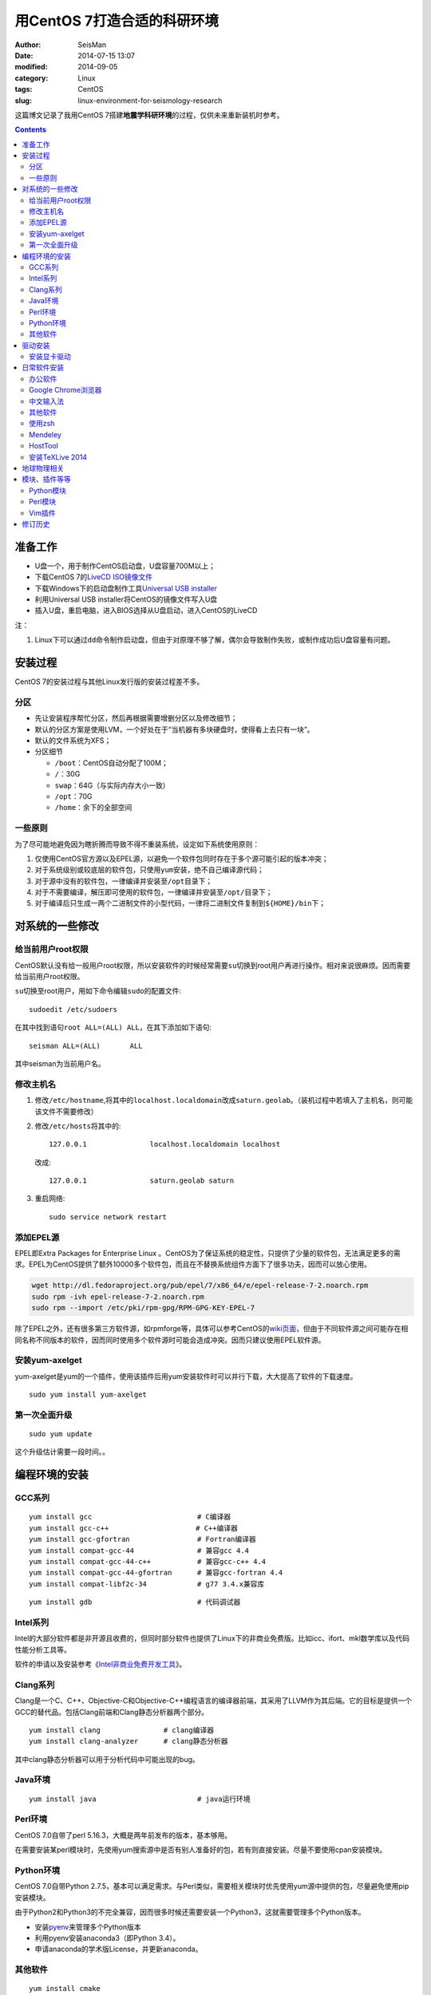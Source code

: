 用CentOS 7打造合适的科研环境
############################

:author: SeisMan
:date: 2014-07-15 13:07
:modified: 2014-09-05
:category: Linux
:tags: CentOS
:slug: linux-environment-for-seismology-research

这篇博文记录了我用CentOS 7搭建\ **地震学科研环境**\ 的过程，仅供未来重新装机时参考。

.. contents::

准备工作
========

- U盘一个，用于制作CentOS启动盘，U盘容量700M以上；
- 下载CentOS 7的\ `LiveCD ISO镜像文件 <http://mirrors.ustc.edu.cn/centos/7/isos/x86_64/CentOS-7.0-1406-x86_64-livecd.iso>`_
- 下载Windows下的启动盘制作工具\ `Universal USB installer <http://www.pendrivelinux.com/universal-usb-installer-easy-as-1-2-3/>`_
- 利用Universal USB installer将CentOS的镜像文件写入U盘
- 插入U盘，重启电脑，进入BIOS选择从U盘启动，进入CentOS的LiveCD

注：

#. Linux下可以通过\ ``dd``\ 命令制作启动盘，但由于对原理不够了解，偶尔会导致制作失败，或制作成功后U盘容量有问题。

安装过程
========

CentOS 7的安装过程与其他Linux发行版的安装过程差不多。

分区
----

- 先让安装程序帮忙分区，然后再根据需要增删分区以及修改细节；
- 默认的分区方案是使用LVM，一个好处在于“当机器有多块硬盘时，使得看上去只有一块”。
- 默认的文件系统为XFS；
- 分区细节

  - \ ``/boot``\ ：CentOS自动分配了100M；
  - \ ``/``\ ：30G
  - \ ``swap``\ ：64G（与实际内存大小一致）
  - \ ``/opt``\ ：70G
  - \ ``/home``\ ：余下的全部空间

一些原则
--------

为了尽可能地避免因为瞎折腾而导致不得不重装系统，设定如下系统使用原则：

#. 仅使用CentOS官方源以及EPEL源，以避免一个软件包同时存在于多个源可能引起的版本冲突；
#. 对于系统级别或较底层的软件包，只使用\ ``yum``\ 安装，绝不自己编译源代码；
#. 对于源中没有的软件包，一律编译并安装至\ ``/opt``\ 目录下；
#. 对于不需要编译，解压即可使用的软件包，一律编译并安装至\ ``/opt/``\ 目录下；
#. 对于编译后只生成一两个二进制文件的小型代码，一律将二进制文件复制到\ ``${HOME}/bin``\ 下；


对系统的一些修改
================

给当前用户root权限
------------------

CentOS默认没有给一般用户root权限，所以安装软件的时候经常需要\ ``su``\ 切换到root用户再进行操作。相对来说很麻烦。因而需要给当前用户root权限。

\ ``su``\ 切换至root用户，用如下命令编辑\ ``sudo``\ 的配置文件::

    sudoedit /etc/sudoers

在其中找到语句\ ``root ALL=(ALL) ALL``\ ，在其下添加如下语句::

    seisman ALL=(ALL)       ALL

其中seisman为当前用户名。

修改主机名
----------

#. 修改\ ``/etc/hostname``\ ,将其中的\ ``localhost.localdomain``\ 改成\ ``saturn.geolab``\ 。（装机过程中若填入了主机名，则可能该文件不需要修改）
#. 修改\ ``/etc/hosts``\ 将其中的::

    127.0.0.1               localhost.localdomain localhost

   改成::

     127.0.0.1               saturn.geolab saturn

#. 重启网络::

    sudo service network restart

添加EPEL源
----------

EPEL即Extra Packages for Enterprise Linux 。CentOS为了保证系统的稳定性，只提供了少量的软件包，无法满足更多的需求。EPEL为CentOS提供了额外10000多个软件包，而且在不替换系统组件方面下了很多功夫，因而可以放心使用。

.. code-block:: bash

   wget http://dl.fedoraproject.org/pub/epel/7/x86_64/e/epel-release-7-2.noarch.rpm
   sudo rpm -ivh epel-release-7-2.noarch.rpm
   sudo rpm --import /etc/pki/rpm-gpg/RPM-GPG-KEY-EPEL-7

除了EPEL之外，还有很多第三方软件源，如rpmforge等，具体可以参考CentOS的\ `wiki页面 <http://wiki.centos.org/zh/AdditionalResources/Repositories>`_\ ，但由于不同软件源之间可能存在相同名称不同版本的软件，因而同时使用多个软件源时可能会造成冲突。因而只建议使用EPEL软件源。

安装yum-axelget
---------------

yum-axelget是yum的一个插件，使用该插件后用yum安装软件时可以并行下载，大大提高了软件的下载速度。

::

  sudo yum install yum-axelget

第一次全面升级
--------------

::

  sudo yum update

这个升级估计需要一段时间。。

编程环境的安装
==============

GCC系列
-------

::

    yum install gcc                         # C编译器
    yum install gcc-c++                 　  # C++编译器
    yum install gcc-gfortran                # Fortran编译器
    yum install compat-gcc-44               # 兼容gcc 4.4
    yum install compat-gcc-44-c++           # 兼容gcc-c++ 4.4
    yum install compat-gcc-44-gfortran      # 兼容gcc-fortran 4.4
    yum install compat-libf2c-34            # g77 3.4.x兼容库

::

    yum install gdb                         # 代码调试器

Intel系列
---------

Intel的大部分软件都是非开源且收费的，但同时部分软件也提供了Linux下的非商业免费版。比如icc、ifort、mkl数学库以及代码性能分析工具等。

软件的申请以及安装参考《\ `Intel非商业免费开发工具 <{filename}/Programming/2013-09-10_intel-non-commercial-software.rst>`_\ 》。

Clang系列
---------

Clang是一个C、C++、Objective-C和Objective-C++编程语言的编译器前端，其采用了LLVM作为其后端。它的目标是提供一个GCC的替代品。包括Clang前端和Clang静态分析器两个部分。

::

    yum install clang               # clang编译器
    yum install clang-analyzer      # clang静态分析器

其中clang静态分析器可以用于分析代码中可能出现的bug。

Java环境
--------

::

    yum install java                        # java运行环境

Perl环境
--------

CentOS 7.0自带了perl 5.16.3，大概是两年前发布的版本，基本够用。

在需要安装某perl模块时，先使用yum搜索源中是否有别人准备好的包，若有则直接安装。尽量不要使用cpan安装模块。

Python环境
----------

CentOS 7.0自带Python 2.7.5，基本可以满足需求。与Perl类似，需要相关模块时优先使用yum源中提供的包，尽量避免使用pip安装模块。

由于Python2和Python3的不完全兼容，因而很多时候还需要安装一个Python3，这就需要管理多个Python版本。

- 安装\ `pyenv <{filename}/Programming/2013-10-04_python-pyenv.rst>`_\ 来管理多个Python版本
- 利用pyenv安装anaconda3（即Python 3.4）。
- 申请anaconda的学术版License，并更新anaconda。

其他软件
--------

::

    yum install cmake

驱动安装
========

安装显卡驱动
------------

Linux默认只使用开源的显卡驱动，就目前的情况来看，开源驱动的效果还是不错的，但跟官方的闭源驱动相比还是有一定差距的。最明显的区别是，在使用SAC的ppk功能放大波形时，使用开源驱动会出现延迟，而使用官方闭源则整个过程非常顺畅。

驱动的安装过程参考”\ `安装NVIDIA显卡驱动 <{filename}/Linux/2014-07-13_install-nvidia-drivers-under-linux.rst>`_\ “ 一文。需要注意的是，在安装显卡驱动之后，若更新了kernel，会出现无法进入kernel的情况，即每次更新kernel之后都需要重新安装显卡驱动，这点需要注意。

日常软件安装
============

办公软件
--------

办公软件可以选择大多数Linux发行版都有的LibreOffice::

    sudo yum install libreoffice

LibreOffice与Microsoft Office的兼容性不太好，操作界面与MS Office也有较大差异，让人不太习惯。

如果在Linux对于文档处理有更高一些的要求，可以尝试目前还处于测试版的WPS Office for Linux，安装过程参考\ `CentOS下安装WPS Office <{filename}/Linux/2014-10-01_wps-office-for-centos7.rst>`_\ 一文。WPS Office的兼容性以及界面都比LibreOffice要好很多，值得期待，当然还是不能做到完全兼容MS Office。

Google Chrome浏览器
-------------------

在\ ``/etc/yum.repo.d/``\ 目录下新建文件\ ``google-chrome.repo``\ ，向其中添加Google Chrome源，内容如下::

    [google-chrome]
    name=google-chrome
    baseurl=http://dl.google.com/linux/chrome/rpm/stable/$basearch
    enabled=1
    gpgcheck=1
    gpgkey=https://dl-ssl.google.com/linux/linux_signing_key.pub

安装::

     yum install google-chrome-stable

中文输入法
----------

系统自带的中文输入法为ibus，使用效果一般，基于fcitx框架的搜狗输入法是更好的选择。参考\ `CentOS7安装搜狗输入法 <{filename}/Linux/2014-09-20_fcitx-for-centos-7.rst>`_\ 。

其他软件
--------

::

    yum install nfs-utils       # 挂载NFS文件系统所必须
    yum install p7zip           # 7z格式压缩和解压
    yum install git             # 源码版本控制
    yum install xclip           # 终端的文本复制工具
    yum install ImageMagick     # 其中的import和convert命令很有用
    yum install ntfs-3g         # 用于挂载NTFS格式的硬盘

使用zsh
--------

安装zsh及其配置\ `oh-my-zsh <https://github.com/robbyrussell/oh-my-zsh>`_

Mendeley
--------

文献管理软件，需要先安装\ ``qtwebkit``\ ，然后基本解压后即可使用。

HostTool
--------

修改Google、twitter、youtube、wikepedia、dropbox等的host文件。该软件用Python写成。

HostTool：https://hosts.huhamhire.com/

安装TeXLive 2014
----------------

参考\ `本文 <{filename}/Programming/2013-07-11_install-texlive-under-linux.rst>`_\ 。

地球物理相关
============

#. 安装SAC，参考《\ `SAC参考手册 <{filename}/SAC/2013-07-06_sac-manual.rst>`_\ 》中的相关章节。
#. \ `安装GMT4 <{filename}/GMT/2013-11-07_install-gmt4-under-linux.rst>`_
#. \ `安装GMT5 <{filename}/GMT/2013-11-06_install-gmt5-under-linux.rst>`_
#. \ `安装TauP <{filename}/SeisWare/2014-10-08_install-taup.rst>`_
#. 安装rdseed（seed格式转SAC格式）
#. 安装win32tools（Hinet自定义的win32格式转SAC格式）
#. 安装pssac

模块、插件等等
==============

Python模块
----------

- python-requests：网页请求
- PyQT4：Qt4的Python绑定

Perl模块
--------

- Parallel::ForkManager：并行

Vim插件
-------

- bundle：vim插件管理
- powerline：状态栏增强
- nerdtree：文件浏览器
- vim-colors-solarized：solarized配色
- YouCompleteMe：代码补全
- delimitMate：括号补全
- indentLine：显示缩进对齐

修订历史
========

- 2014-07-15：初稿；
- 2014-09-05：EPEL已经发布正式版；修改了epel-release的下载链接；修订了import步骤的错误；
- 2014-09-20：将小小输入法改为搜狗输入法；
